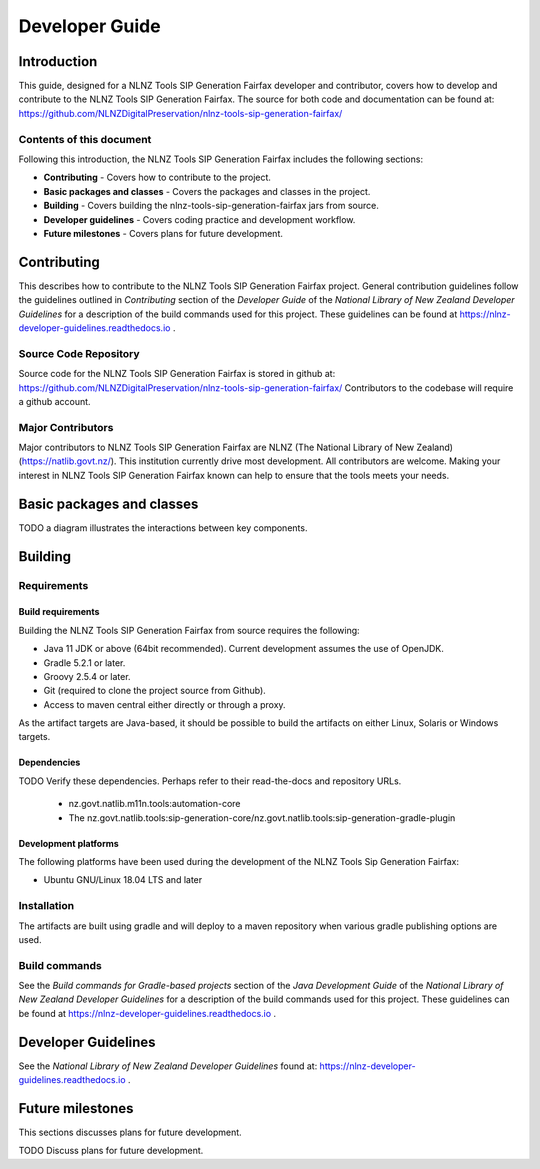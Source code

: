 ===============
Developer Guide
===============


Introduction
============

This guide, designed for a NLNZ Tools SIP Generation Fairfax developer and contributor, covers how to develop and
contribute to the NLNZ Tools SIP Generation Fairfax. The source for both code and documentation can be found at:
https://github.com/NLNZDigitalPreservation/nlnz-tools-sip-generation-fairfax/

Contents of this document
-------------------------

Following this introduction, the NLNZ Tools SIP Generation Fairfax includes the following sections:

-   **Contributing** - Covers how to contribute to the project.

-   **Basic packages and classes**  - Covers the packages and classes in the project.

-   **Building** - Covers building the nlnz-tools-sip-generation-fairfax jars from source.

-   **Developer guidelines** - Covers coding practice and development workflow.

-   **Future milestones** - Covers plans for future development.


Contributing
============

This describes how to contribute to the NLNZ Tools SIP Generation Fairfax project. General contribution guidelines
follow the guidelines outlined in *Contributing* section of the *Developer Guide* of the
*National Library of New Zealand Developer Guidelines* for a description of the build commands used for this project.
These guidelines can be found at https://nlnz-developer-guidelines.readthedocs.io .

Source Code Repository
----------------------

Source code for the NLNZ Tools SIP Generation Fairfax is stored in github at:
https://github.com/NLNZDigitalPreservation/nlnz-tools-sip-generation-fairfax/
Contributors to the codebase will require a github account.

Major Contributors
------------------

Major contributors to NLNZ Tools SIP Generation Fairfax are NLNZ (The National Library of New Zealand)
(https://natlib.govt.nz/). This institution currently drive most development. All contributors are welcome. Making your
interest in NLNZ Tools SIP Generation Fairfax known can help to ensure that the tools meets your needs.


Basic packages and classes
==========================

TODO a diagram illustrates the interactions between key components.


Building
========

Requirements
------------

Build requirements
~~~~~~~~~~~~~~~~~~
Building the NLNZ Tools SIP Generation Fairfax from source requires the following:

-   Java 11 JDK or above (64bit recommended). Current development assumes the use of OpenJDK.

-   Gradle 5.2.1 or later.

-   Groovy 2.5.4 or later.

-   Git (required to clone the project source from Github).

-   Access to maven central either directly or through a proxy.

As the artifact targets are Java-based, it should be possible to build the artifacts on either Linux, Solaris or Windows
targets.

Dependencies
~~~~~~~~~~~~
TODO Verify these dependencies. Perhaps refer to their read-the-docs and repository URLs.

    - nz.govt.natlib.m11n.tools:automation-core
    - The nz.govt.natlib.tools:sip-generation-core/nz.govt.natlib.tools:sip-generation-gradle-plugin

Development platforms
~~~~~~~~~~~~~~~~~~~~~
The following platforms have been used during the development of the NLNZ Tools Sip Generation Fairfax:

-  Ubuntu GNU/Linux 18.04 LTS and later


Installation
------------
The artifacts are built using gradle and will deploy to a maven repository when various gradle publishing options are
used.

Build commands
--------------

See the *Build commands for Gradle-based projects* section of the *Java Development Guide* of the
*National Library of New Zealand Developer Guidelines* for a description of the build commands used for this project.
These guidelines can be found at https://nlnz-developer-guidelines.readthedocs.io .


Developer Guidelines
====================

See the *National Library of New Zealand Developer Guidelines* found at:
https://nlnz-developer-guidelines.readthedocs.io .


Future milestones
=================

This sections discusses plans for future development.

TODO Discuss plans for future development.
